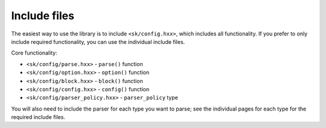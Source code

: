 Include files
=============

The easiest way to use the library is to include ``<sk/config.hxx>``,
which includes all functionality. If you prefer to only include 
required functionality, you can use the individual include files.

Core functionality:

* ``<sk/config/parse.hxx>`` - ``parse()`` function
* ``<sk/config/option.hxx>`` - ``option()`` function
* ``<sk/config/block.hxx>`` - ``block()`` function
* ``<sk/config/config.hxx>`` - ``config()`` function
* ``<sk/config/parser_policy.hxx>`` - ``parser_policy`` type

You will also need to include the parser for each type you want to
parse; see the individual pages for each type for the required
include files.
